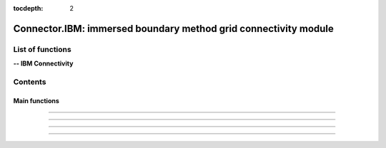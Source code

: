 .. Connector IBM documentation master file

:tocdepth: 2


Connector.IBM: immersed boundary method grid connectivity module
================================================================

.. py:module:: Connector.IBM


List of functions
#################


**-- IBM Connectivity**

.. autosummary::

   <!--Connector.IBM._computeFrictionVelocity-->
   <!--Connector.IBM._blankClosestTargetCells-->
   <!--Connector.IBM._removeBlankedGrids-->
   <!--Connector.IBM.blankByIBCBodies-->
   <!--Connector.IBM._addBCOverlaps-->
   <!--Connector.IBM._addExternalBCs-->
   <!--Connector.IBM.getIBMFront-->
   <!--Connector.IBM._pushBackImageFront2-->
   <!--Connector.IBM._smoothImageFront-->
   <!--Connector.IBM._smoothImageFrontBackward-->
   <!--Connector.IBM.gatherFront-->
   <!--Connector.IBM.doInterp-->
   <!--Connector.IBM.doInterp2-->
   <!--Connector.IBM.doInterp3-->
   <!--Connector.IBM._extractIBMInfo_param-->
   <!--Connector.IBM.extractIBMInfo-->
   <!--Connector.IBM.extractIBMInfo2-->

   <!--Connector.IBM.getAllIBMPoints-->
   <!--Connector.IBM.prepareIBMData-->
   <!--Connector.IBM.prepareIBMData2-->
   <!--Connector.IBM.createWallAdapt-->
   <!--Connector.IBM.createIBMWZones-->
   <!--Connector.IBM._computeKcurvParameter-->
   <!--Connector.IBM._signDistance-->

   Connector.IBM.dist2wallIBM
   Connector.IBM.blankingIBM
   Connector.IBM.buildFrontIBM
   Connector.IBM.setInterpDataIBM
   Connector.IBM.initializeIBM

Contents
###########

Main functions
--------------

.. py:function:: Connector.IBM.dist2wallIBM(t, tb, dimPb=3, frontType=1, Reynolds=1.e6, yplus=100, Lref=1., correctionMultiCorpsF42=False, heightMaxF42=-1.)

    Compute the wall distance for IBM pre-processing. Exists also as in-place (_dist2wallIBM). 
    
    The Reynolds number, yplus and Lref are used to calculate a custom modeling height when using frontType 42.

    :param t: computational tree
    :type t: tree
    :param tb: geometry tree
    :type tb: tree
    :param dimPb: problem dimension
    :type dimPb: 2 or 3
    :param frontType: type of IBM front
    :type frontType: 0, 1, 2 or 42
    :param Reynolds: Reynolds number (frontType 42)
    :type Reynolds: float
    :param yplus: estimated yplus at the first computed cells (frontType 42)
    :type yplus: float
    :param Lref: characteristic length of the geometry (frontType 42)
    :type Lref: float
    :param correctionMultiCorpsF42: if True, computes the wall distance w.r.t each body that is not a symmetry plane (frontType 42)
    :type correctionMultiCorpsF42: boolean
    :param heightMaxF42: if heightMaxF42 > 0: uses a maximum modeling height to speed up individual wall distance calculations when correctionMultiCorpsF42 is active (frontType 42)
    :type heightMaxF42: float

    *Example of use:*
    
    * `Compute the wall distance for IBM (pyTree) <Examples/Connector/dist2wallIBMPT.py>`_:
    
    .. literalinclude:: ../build/Examples/Connector/dist2wallIBMPT.py

---------------------------------------

.. py:function:: Connector.IBM.blankingIBM(t, tb, dimPb=3, frontType=1, IBCType=1, depth=2, Reynolds=1.e6, yplus=100, Lref=1., twoFronts=False, correctionMultiCorpsF42=False, blankingF42=False, wallAdaptF42=None, heightMaxF42=-1.)

    Blank the computational tree by IBC bodies for IBM pre-processing. Exists also as in-place (_blankingIBM). 
    
    The Reynolds number, yplus and Lref are used to calculate a custom modeling height when using frontType 42. 
    
    The wallAdaptF42 file must be obtained with Connector.IBM.createWallAdapt().

    :param t: computational tree
    :type t: tree
    :param tb: geometry tree
    :type tb: tree
    :param dimPb: problem dimension
    :type dimPb: 2 or 3
    :param frontType: type of IBM front
    :type frontType: 0, 1, 2 or 42
    :param IBCType: type of IBM, -1: IB target points are located inside the solid, 1: IB target points are located in the fluid
    :type IBCType: -1 or 1
    :param depth: depth of overlapping regions
    :type depth: int
    :param Reynolds: Reynolds number (frontType 42)
    :type Reynolds: float
    :param yplus: estimated yplus at the first computed cells (frontType 42)
    :type yplus: float
    :param Lref: characteristic length of the geometry (frontType 42)
    :type Lref: float
    :param twoFronts: if True, performs the IBM pre-processing for an additional image point positioned farther away
    :type twoFronts: boolean
    :param correctionMultiCorpsF42: if True, ensures that there are calculated points between the immersed bodies by using individual wall distances (frontType 42)
    :type correctionMultiCorpsF42: boolean
    :param blankingF42: if True, reduces as much as possible the number of IB target points inside the boundary layer (frontType 42)
    :type blankingF42: boolean
    :param wallAdaptF42: use a previous computation to adapt the positioning of IB target points around the geometry according to a target yplus (frontType 42)
    :type wallAdaptF42: cloud of IB target points with yplus information
    :param heightMaxF42: if heightMaxF42 > 0: maximum modeling height for the location of IB target points around the geometry (frontType 42)
    :type heightMaxF42: float

    *Example of use:*
    
    * `Blanking for IBM (pyTree) <Examples/Connector/blankingIBMPT.py>`_:
    
    .. literalinclude:: ../build/Examples/Connector/blankingIBMPT.py

---------------------------------------
 
.. py:function:: Connector.IBM.buildFrontIBM(t, tc, dimPb=3, frontType=1, cartesian=False, twoFronts=False, check=False)

    Build the IBM front for IBM pre-processing.

    :param t: computational tree
    :type t: tree
    :param tc: connectivity tree
    :type tc: tree
    :param dimPb: problem dimension
    :type dimPb: 2 or 3
    :param frontType: type of IBM front
    :type frontType: 0, 1, 2 or 42
    :param cartesian: if True, activates optimized algorithms for Cartesian meshes
    :type cartesian: boolean
    :param twoFronts: if True, performs the IBM pre-processing for an additional image point positioned farther away
    :type twoFronts: boolean
    :param check: if True, saves front.cgns (and front2.cgns if twoFronts is active)
    :type check: boolean

    *Example of use:*
    
    * `Build the IBM front (pyTree) <Examples/Connector/buildFrontIBMPT.py>`_:
    
    .. literalinclude:: ../build/Examples/Connector/buildFrontIBMPT.py

---------------------------------------
 
.. py:function:: Connector.IBM.setInterpDataIBM(t, tc, tb, front, front2=None, dimPb=3, frontType=1, IBCType=1, depth=2, Reynolds=1.e6, yplus=100, Lref=1., cartesian=False, twoFronts=False)

    Compute the transfer coefficients and data for IBM pre-processing. The information are stored in the connectivity tree (IBCD* zones). Exists also as in-place (_setInterpDataIBM). 

    The Reynolds number, yplus and Lref are used to calculate a custom modeling height when using frontType 42. 

    front and front2 must be obtained with Connector.IBM.buildFrontIBM().

    :param t: computational tree
    :type t: tree
    :param tc: connectivity tree
    :type tc: tree
    :param front: front of image points
    :type front: tree
    :param front2: front of second image points (optional)
    :type front2: tree
    :param dimPb: problem dimension
    :type dimPb: 2 or 3
    :param frontType: type of IBM front
    :type frontType: 0, 1, 2 or 42
    :param IBCType: type of IBM, -1: IB target points are located inside the solid, 1: IB target points are located in the fluid
    :type IBCType: -1 or 1
    :param depth: depth of overlapping regions
    :type depth: int
    :param Reynolds: Reynolds number (frontType 42)
    :type Reynolds: float
    :param yplus: estimated yplus at the first computed cells (frontType 42)
    :type yplus: float
    :param Lref: characteristic length of the geometry (frontType 42)
    :type Lref: float
    :param cartesian: if True, activates optimized algorithms for Cartesian meshes
    :type cartesian: boolean
    :param twoFronts: if True, performs the IBM pre-processing for an additional image point positioned farther away
    :type twoFronts: boolean

    *Example of use:*
    
    * `Compute IBM coefficients (pyTree) <Examples/Connector/setInterpDataIBMPT.py>`_:
    
    .. literalinclude:: ../build/Examples/Connector/setInterpDataIBMPT.py

---------------------------------------

.. py:function:: Connector.IBM.initializeIBM(t, tc, tb, tinit=None, dimPb=3, twoFronts=False)

    Initialize the computational and connectivity trees for IBM pre-processing.

    tinit might be used to initialize the flow solution in t.
    
    :param t: computational tree
    :type t: tree
    :param tc: connectivity tree
    :type tc: tree
    :param tb: geometry tree
    :type tb: tree
    :param tinit: computational tree from previous computation
    :type tinit: tree
    :param dimPb: problem dimension
    :type dimPb: 2 or 3
    :param twoFronts: if True, creates a new connectivity tree that contains second image points information
    :type twoFronts: boolean